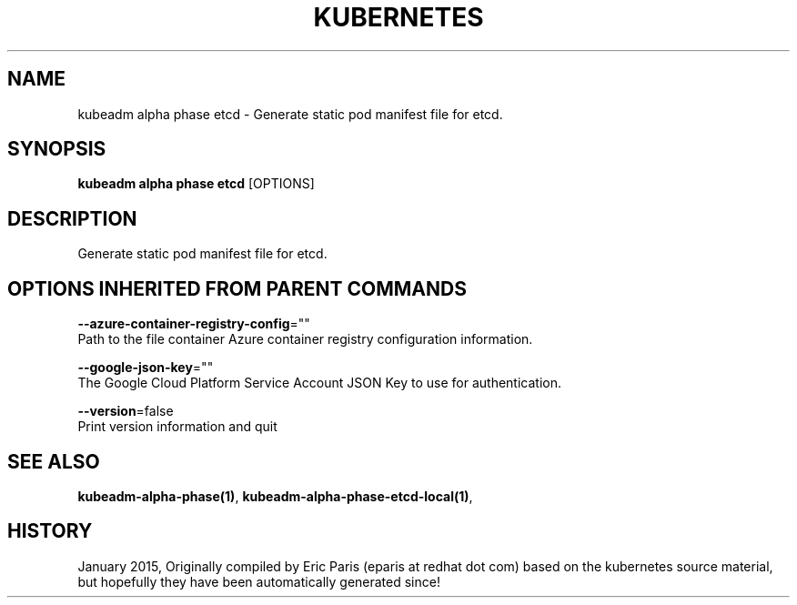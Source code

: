 .TH "KUBERNETES" "1" " kubernetes User Manuals" "Eric Paris" "Jan 2015"  ""


.SH NAME
.PP
kubeadm alpha phase etcd \- Generate static pod manifest file for etcd.


.SH SYNOPSIS
.PP
\fBkubeadm alpha phase etcd\fP [OPTIONS]


.SH DESCRIPTION
.PP
Generate static pod manifest file for etcd.


.SH OPTIONS INHERITED FROM PARENT COMMANDS
.PP
\fB\-\-azure\-container\-registry\-config\fP=""
    Path to the file container Azure container registry configuration information.

.PP
\fB\-\-google\-json\-key\fP=""
    The Google Cloud Platform Service Account JSON Key to use for authentication.

.PP
\fB\-\-version\fP=false
    Print version information and quit


.SH SEE ALSO
.PP
\fBkubeadm\-alpha\-phase(1)\fP, \fBkubeadm\-alpha\-phase\-etcd\-local(1)\fP,


.SH HISTORY
.PP
January 2015, Originally compiled by Eric Paris (eparis at redhat dot com) based on the kubernetes source material, but hopefully they have been automatically generated since!
